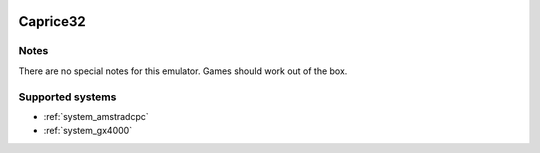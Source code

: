 .. image:: /global/assets/emulators/caprice32.png
	:width: 25%

.. _emulator_caprice32:

Caprice32
=========

Notes
~~~~~

There are no special notes for this emulator. Games should work out of the box.

Supported systems
~~~~~~~~~~~~~~~~~
- :ref:`system_amstradcpc`
- :ref:`system_gx4000`